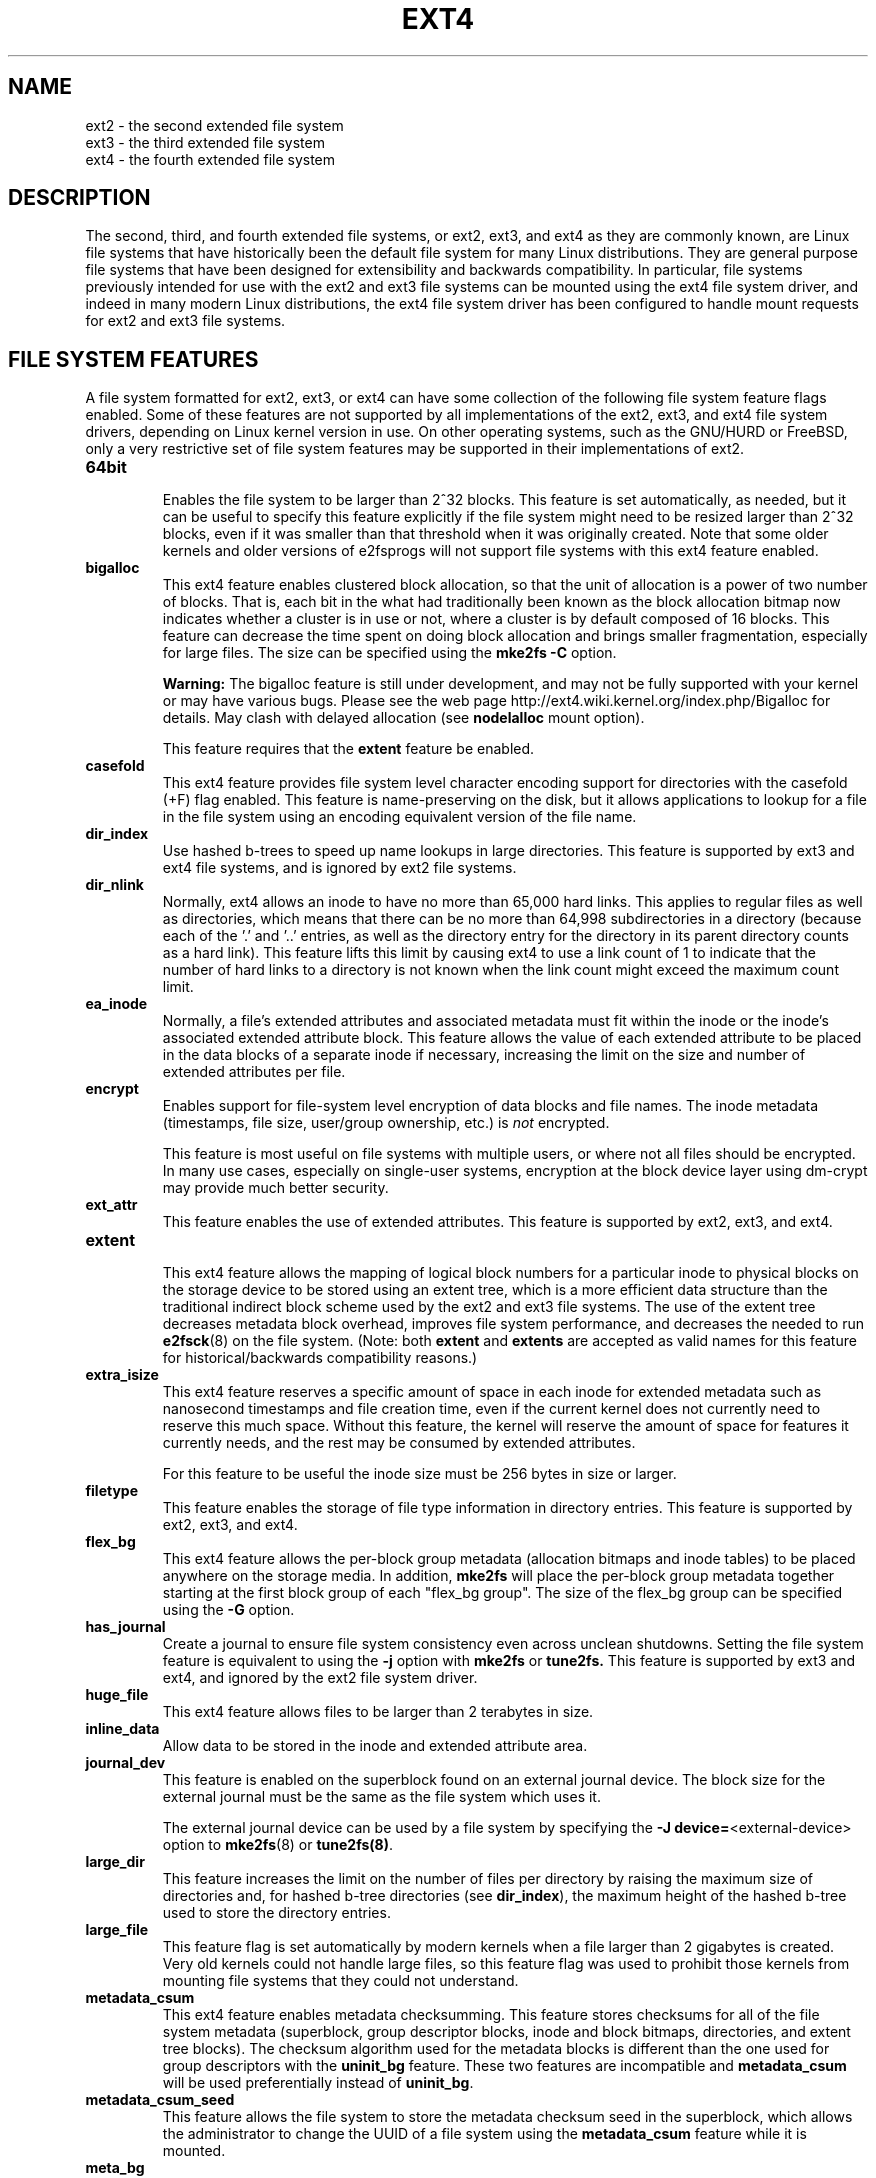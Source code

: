 .\" -*- nroff -*-
.\" Copyright 1993, 1994, 1995 by Theodore Ts'o.  All Rights Reserved.
.\" This file may be copied under the terms of the GNU Public License.
.\"
.TH EXT4 5 "December 2021" "E2fsprogs version 1.46.5"
.SH NAME
ext2 \- the second extended file system
.br
ext3 \- the third extended file system
.br
ext4 \- the fourth extended file system
.SH DESCRIPTION
The second, third, and fourth extended file systems, or ext2, ext3, and
ext4 as they are commonly known, are Linux file systems that have
historically been the default file system for many Linux distributions.
They are general purpose file systems that have been designed for
extensibility and backwards compatibility.  In particular, file systems
previously intended for use with the ext2 and ext3 file systems can be
mounted using the ext4 file system driver, and indeed in many modern
Linux distributions, the ext4 file system driver has been configured
to handle mount requests for ext2 and ext3 file systems.
.SH FILE SYSTEM FEATURES
A file system formatted for ext2, ext3, or ext4 can have some
collection of the following file system feature flags enabled.  Some of
these features are not supported by all implementations of the ext2,
ext3, and ext4 file system drivers, depending on Linux kernel version in
use.  On other operating systems, such as the GNU/HURD or FreeBSD, only
a very restrictive set of file system features may be supported in their
implementations of ext2.
.TP
.B 64bit
.br
Enables the file system to be larger than 2^32 blocks.  This feature is set
automatically, as needed, but it can be useful to specify this feature
explicitly if the file system might need to be resized larger than 2^32
blocks, even if it was smaller than that threshold when it was
originally created.  Note that some older kernels and older versions
of e2fsprogs will not support file systems with this ext4 feature enabled.
.TP
.B bigalloc
.br
This ext4 feature enables clustered block allocation, so that the unit of
allocation is a power of two number of blocks.  That is, each bit in the
what had traditionally been known as the block allocation bitmap now
indicates whether a cluster is in use or not, where a cluster is by
default composed of 16 blocks.  This feature can decrease the time
spent on doing block allocation and brings smaller fragmentation, especially
for large files.  The size can be specified using the
.B mke2fs \-C
option.
.IP
.B Warning:
The bigalloc feature is still under development, and may not be fully
supported with your kernel or may have various bugs.  Please see the web
page http://ext4.wiki.kernel.org/index.php/Bigalloc for details.
May clash with delayed allocation (see
.B nodelalloc
mount option).
.IP
This feature requires that the
.B extent
feature be enabled.
.TP
.B casefold
.br
This ext4 feature provides file system level character encoding support
for directories with the casefold (+F) flag enabled.  This feature is
name-preserving on the disk, but it allows applications to lookup for a
file in the file system using an encoding equivalent version of the file
name.
.TP
.B dir_index
.br
Use hashed b-trees to speed up name lookups in large directories.  This
feature is supported by ext3 and ext4 file systems, and is ignored by
ext2 file systems.
.TP
.B dir_nlink
.br
Normally, ext4 allows an inode to have no more than 65,000 hard links.
This applies to regular files as well as directories, which means that
there can be no more than 64,998 subdirectories in a directory (because
each of the '.' and '..' entries, as well as the directory entry for the
directory in its parent directory counts as a hard link).  This feature
lifts this limit by causing ext4 to use a link count of 1 to indicate
that the number of hard links to a directory is not known when the link
count might exceed the maximum count limit.
.TP
.B ea_inode
.br
Normally, a file's extended attributes and associated metadata must fit within
the inode or the inode's associated extended attribute block. This feature
allows the value of each extended attribute to be placed in the data blocks of a
separate inode if necessary, increasing the limit on the size and number of
extended attributes per file.
.TP
.B encrypt
.br
Enables support for file-system level encryption of data blocks and file
names.  The inode metadata (timestamps, file size, user/group ownership,
etc.) is
.I not
encrypted.
.IP
This feature is most useful on file systems with multiple users, or
where not all files should be encrypted.  In many use cases, especially
on single-user systems, encryption at the block device layer using
dm-crypt may provide much better security.
.TP
.B ext_attr
.br
This feature enables the use of extended attributes.  This feature is
supported by ext2, ext3, and ext4.
.TP
.B extent
.br
This ext4 feature allows the mapping of logical block numbers for a
particular inode to physical blocks on the storage device to be stored
using an extent tree, which is a more efficient data structure than the
traditional indirect block scheme used by the ext2 and ext3 file
systems.  The use of the extent tree decreases metadata block overhead,
improves file system performance, and decreases the needed to run
.BR e2fsck (8)
on the file system.
(Note: both
.B extent
and
.B extents
are accepted as valid names for this feature for
historical/backwards compatibility reasons.)
.TP
.B extra_isize
.br
This ext4 feature reserves a specific amount of space in each inode for
extended metadata such as nanosecond timestamps and file creation time,
even if the current kernel does not currently need to reserve this much
space.  Without this feature, the kernel will reserve the amount of
space for features it currently needs, and the rest may be
consumed by extended attributes.

For this feature to be useful the inode size must be 256 bytes in size
or larger.
.TP
.B filetype
.br
This feature enables the storage of file type information in directory
entries.  This feature is supported by ext2, ext3, and ext4.
.TP
.B flex_bg
.br
This ext4 feature allows the per-block group metadata (allocation
bitmaps
and inode tables)
to be placed anywhere on the storage media.  In addition,
.B mke2fs
will place the per-block group metadata together starting at the first
block group of each "flex_bg group".   The size of the flex_bg group
can be specified using the
.B \-G
option.
.TP
.B has_journal
.br
Create a journal to ensure file system consistency even across unclean
shutdowns.  Setting the file system feature is equivalent to using the
.B \-j
option with
.BR mke2fs " or " tune2fs.
This feature is supported by ext3 and ext4, and ignored by the
ext2 file system driver.
.TP
.B huge_file
.br
This ext4 feature allows files to be larger than 2 terabytes in size.
.TP
.B inline_data
Allow data to be stored in the inode and extended attribute area.
.TP
.B journal_dev
.br
This feature is enabled on the superblock found on an external journal
device.  The block size for the external journal must be the same as the
file system which uses it.
.IP
The external journal device can be used by a file system by specifying
the
.B \-J
.BR device= <external-device>
option to
.BR mke2fs (8)
or
.BR tune2fs(8) .
.TP
.B large_dir
.br
This feature increases the limit on the number of files per directory by
raising the maximum size of directories and, for hashed b-tree directories (see
.BR dir_index ),
the maximum height of the hashed b-tree used to store the directory entries.
.TP
.B large_file
.br
This feature flag is set automatically by modern kernels when a file
larger than 2 gigabytes is created.  Very old kernels could not
handle large files, so this feature flag was used to prohibit those
kernels from mounting file systems that they could not understand.
.TP
.B metadata_csum
.br
This ext4 feature enables metadata checksumming.  This feature stores
checksums for all of the file system metadata (superblock, group
descriptor blocks, inode and block bitmaps, directories, and
extent tree blocks).  The checksum algorithm used for the metadata
blocks is different than the one used for group descriptors with the
.B uninit_bg
feature.  These two features are incompatible and
.B metadata_csum
will be used preferentially instead of
.BR uninit_bg .
.TP
.B metadata_csum_seed
.br
This feature allows the file system to store the metadata checksum seed in the
superblock, which allows the administrator to change the UUID of a file system
using the
.B metadata_csum
feature while it is mounted.
.TP
.B meta_bg
.br
This ext4 feature allows file systems to be resized on-line without explicitly
needing to reserve space for growth in the size of the block group
descriptors.  This scheme is also used to resize file systems which are
larger than 2^32 blocks.  It is not recommended that this feature be set
when a file system is created, since this alternate method of storing
the block group descriptors will slow down the time needed to mount the
file system, and newer kernels can automatically set this feature as
necessary when doing an online resize and no more reserved space is
available in the resize inode.
.TP
.B mmp
.br
This ext4 feature provides multiple mount protection (MMP).  MMP helps to
protect the file system from being multiply mounted and is useful in
shared storage environments.
.TP
.B project
.br
This ext4 feature provides project quota support. With this feature,
the project ID of inode will be managed when the file system is mounted.
.TP
.B quota
.br
Create quota inodes (inode #3 for userquota and inode
#4 for group quota) and set them in the superblock.
With this feature, the quotas will be enabled
automatically when the file system is mounted.
.IP
Causes the quota files (i.e., user.quota and
group.quota which existed
in the older quota design) to be hidden inodes.
.TP
.B resize_inode
.br
This file system feature indicates that space has been reserved so that
the block group descriptor table can be extended while resizing a mounted
file system.  The online resize operation
is carried out by the kernel, triggered by
.BR resize2fs (8).
By default
.B mke2fs
will attempt to reserve enough space so that the
file system may grow to 1024 times its initial size.  This can be changed
using the
.B resize
extended option.
.IP
This feature requires that the
.B sparse_super
or
.B sparse_super2
feature be enabled.
.TP
.B sparse_super
.br
This file system feature is set on all modern ext2, ext3, and ext4 file
systems.  It indicates that backup copies of the superblock and block
group descriptors are present only in a few block groups, not all of
them.
.TP
.B sparse_super2
.br
This feature indicates that there will only be at most two backup
superblocks and block group descriptors.  The block groups used to store
the backup superblock(s) and blockgroup descriptor(s) are stored in the
superblock, but typically, one will be located at the beginning of block
group #1, and one in the last block group in the file system.  This
feature is essentially a more extreme version of sparse_super and is
designed to allow a much larger percentage of the disk to have
contiguous blocks available for data files.
.TP
.B stable_inodes
.br
Marks the file system's inode numbers and UUID as stable.
.BR resize2fs (8)
will not allow shrinking a file system with this feature, nor
will
.BR tune2fs (8)
allow changing its UUID.  This feature allows the use of specialized encryption
settings that make use of the inode numbers and UUID.  Note that the
.B encrypt
feature still needs to be enabled separately.
.B stable_inodes
is a "compat" feature, so old kernels will allow it.
.TP
.B uninit_bg
.br
This ext4 file system feature indicates that the block group descriptors
will be protected using checksums, making it safe for
.BR mke2fs (8)
to create a file system without initializing all of the block groups.
The kernel will keep a high watermark of unused inodes, and initialize
inode tables and blocks lazily.  This feature speeds up the time to check
the file system using
.BR e2fsck (8),
and it also speeds up the time required for
.BR mke2fs (8)
to create the file system.
.TP
.B verity
.br
Enables support for verity protected files.  Verity files are readonly,
and their data is transparently verified against a Merkle tree hidden
past the end of the file.  Using the Merkle tree's root hash, a verity
file can be efficiently authenticated, independent of the file's size.
.IP
This feature is most useful for authenticating important read-only files
on read-write file systems.  If the file system itself is read-only,
then using dm-verity to authenticate the entire block device may provide
much better security.
.SH MOUNT OPTIONS
This section describes mount options which are specific to ext2, ext3,
and ext4.  Other generic mount options may be used as well; see
.BR mount (8)
for details.
.SH "Mount options for ext2"
The `ext2' file system is the standard Linux file system.
Since Linux 2.5.46, for most mount options the default
is determined by the file system superblock. Set them with
.BR tune2fs (8).
.TP
.BR acl | noacl
Support POSIX Access Control Lists (or not).  See the
.BR acl (5)
manual page.
.TP
.BR bsddf | minixdf
Set the behavior for the
.I statfs
system call. The
.B minixdf
behavior is to return in the
.I f_blocks
field the total number of blocks of the file system, while the
.B bsddf
behavior (which is the default) is to subtract the overhead blocks
used by the ext2 file system and not available for file storage. Thus
.sp 1
% mount /k \-o minixdf; df /k; umount /k
.TS
tab(#);
l2 l2 r2 l2 l2 l
l c r c c l.
File System#1024-blocks#Used#Available#Capacity#Mounted on
/dev/sda6#2630655#86954#2412169#3%#/k
.TE
.sp 1
% mount /k \-o bsddf; df /k; umount /k
.TS
tab(#);
l2 l2 r2 l2 l2 l
l c r c c l.
File System#1024-blocks#Used#Available#Capacity#Mounted on
/dev/sda6#2543714#13#2412169#0%#/k
.TE
.sp 1
(Note that this example shows that one can add command line options
to the options given in
.IR /etc/fstab .)
.TP
.BR check=none " or " nocheck
No checking is done at mount time. This is the default. This is fast.
It is wise to invoke
.BR e2fsck (8)
every now and then, e.g.\& at boot time. The non-default behavior is unsupported
(check=normal and check=strict options have been removed). Note that these mount options
don't have to be supported if ext4 kernel driver is used for ext2 and ext3 file systems.
.TP
.B debug
Print debugging info upon each (re)mount.
.TP
.BR errors= { continue | remount-ro | panic }
Define the behavior when an error is encountered.
(Either ignore errors and just mark the file system erroneous and continue,
or remount the file system read-only, or panic and halt the system.)
The default is set in the file system superblock, and can be
changed using
.BR tune2fs (8).
.TP
.BR grpid | bsdgroups " and " nogrpid | sysvgroups
These options define what group id a newly created file gets.
When
.B grpid
is set, it takes the group id of the directory in which it is created;
otherwise (the default) it takes the fsgid of the current process, unless
the directory has the setgid bit set, in which case it takes the gid
from the parent directory, and also gets the setgid bit set
if it is a directory itself.
.TP
.BR grpquota | noquota | quota | usrquota
The usrquota (same as quota) mount option enables user quota support on the
file system. grpquota enables group quotas support. You need the quota utilities
to actually enable and manage the quota system.
.TP
.B nouid32
Disables 32-bit UIDs and GIDs.  This is for interoperability with older
kernels which only store and expect 16-bit values.
.TP
.BR oldalloc " or " orlov
Use old allocator or Orlov allocator for new inodes. Orlov is default.
.TP
\fBresgid=\fP\,\fIn\fP and \fBresuid=\fP\,\fIn\fP
The ext2 file system reserves a certain percentage of the available
space (by default 5%, see
.BR mke2fs (8)
and
.BR tune2fs (8)).
These options determine who can use the reserved blocks.
(Roughly: whoever has the specified uid, or belongs to the specified group.)
.TP
.BI sb= n
Instead of using the normal superblock, use an alternative superblock
specified by
.IR n .
This option is normally used when the primary superblock has been
corrupted.  The location of backup superblocks is dependent on the
file system's blocksize, the number of blocks per group, and features
such as
.BR sparse_super .
.IP
Additional backup superblocks can be determined by using the
.B mke2fs
program using the
.B \-n
option to print out where the superblocks exist, supposing
.B mke2fs
is supplied with arguments that are consistent with the file system's layout
(e.g. blocksize, blocks per group,
.BR sparse_super ,
etc.).
.IP
The block number here uses 1\ k units. Thus, if you want to use logical
block 32768 on a file system with 4\ k blocks, use "sb=131072".
.TP
.BR user_xattr | nouser_xattr
Support "user." extended attributes (or not).


.SH "Mount options for ext3"
The ext3 file system is a version of the ext2 file system which has been
enhanced with journaling.  It supports the same options as ext2 as
well as the following additions:
.TP
.BR journal_dev=devnum / journal_path=path
When the external journal device's major/minor numbers
have changed, these options allow the user to specify
the new journal location.  The journal device is
identified either through its new major/minor numbers encoded
in devnum, or via a path to the device.
.TP
.BR norecovery / noload
Don't load the journal on mounting.  Note that
if the file system was not unmounted cleanly,
skipping the journal replay will lead to the
file system containing inconsistencies that can
lead to any number of problems.
.TP
.BR data= { journal | ordered | writeback }
Specifies the journaling mode for file data.  Metadata is always journaled.
To use modes other than
.B ordered
on the root file system, pass the mode to the kernel as boot parameter, e.g.\&
.IR rootflags=data=journal .
.RS
.TP
.B journal
All data is committed into the journal prior to being written into the
main file system.
.TP
.B ordered
This is the default mode.  All data is forced directly out to the main file
system prior to its metadata being committed to the journal.
.TP
.B writeback
Data ordering is not preserved \(en data may be written into the main
file system after its metadata has been committed to the journal.
This is rumoured to be the highest-throughput option.  It guarantees
internal file system integrity, however it can allow old data to appear
in files after a crash and journal recovery.
.RE
.TP
.B data_err=ignore
Just print an error message if an error occurs in a file data buffer in
ordered mode.
.TP
.B data_err=abort
Abort the journal if an error occurs in a file data buffer in ordered mode.
.TP
.BR barrier=0 " / " barrier=1 "
This disables / enables the use of write barriers in the jbd code.  barrier=0
disables, barrier=1 enables (default). This also requires an IO stack which can
support barriers, and if jbd gets an error on a barrier write, it will disable
barriers again with a warning.  Write barriers enforce proper on-disk ordering
of journal commits, making volatile disk write caches safe to use, at some
performance penalty.  If your disks are battery-backed in one way or another,
disabling barriers may safely improve performance.
.TP
.BI commit= nrsec
Start a journal commit every
.I nrsec
seconds.  The default value is 5 seconds.  Zero means default.
.TP
.B user_xattr
Enable Extended User Attributes. See the
.BR attr (5)
manual page.
.TP
.BR jqfmt= { vfsold | vfsv0 | vfsv1 }
Apart from the old quota system (as in ext2, jqfmt=vfsold aka version 1 quota)
ext3 also supports journaled quotas (version 2 quota). jqfmt=vfsv0 or
jqfmt=vfsv1 enables journaled quotas. Journaled quotas have the advantage that
even after a crash no quota check is required. When the
.B quota
file system feature is enabled, journaled quotas are used automatically, and
this mount option is ignored.
.TP
.BR usrjquota=aquota.user | grpjquota=aquota.group
For journaled quotas (jqfmt=vfsv0 or jqfmt=vfsv1), the mount options
usrjquota=aquota.user and grpjquota=aquota.group are required to tell the
quota system which quota database files to use. When the
.B quota
file system feature is enabled, journaled quotas are used automatically, and
this mount option is ignored.

.SH "Mount options for ext4"
The ext4 file system is an advanced level of the ext3 file system which
incorporates scalability and reliability enhancements for supporting large
file system.

The options
.B journal_dev, journal_path, norecovery, noload, data, commit, orlov,
.B oldalloc, [no]user_xattr, [no]acl, bsddf, minixdf, debug, errors,
.B data_err, grpid, bsdgroups, nogrpid, sysvgroups, resgid, resuid, sb,
.B quota, noquota, nouid32, grpquota, usrquota, usrjquota, grpjquota,
.B and jqfmt are backwardly compatible with ext3 or ext2.
.TP
.B journal_checksum | nojournal_checksum
The journal_checksum option enables checksumming of the journal transactions.
This will allow the recovery code in e2fsck and the kernel to detect corruption
in the kernel. It is a compatible change and will be ignored by older kernels.
.TP
.B journal_async_commit
Commit block can be written to disk without waiting for descriptor blocks. If
enabled older kernels cannot mount the device.
This will enable 'journal_checksum' internally.
.TP
.BR barrier=0 " / " barrier=1 " / " barrier " / " nobarrier
These mount options have the same effect as in ext3.  The mount options
"barrier" and "nobarrier" are added for consistency with other ext4 mount
options.

The ext4 file system enables write barriers by default.
.TP
.BI inode_readahead_blks= n
This tuning parameter controls the maximum number of inode table blocks that
ext4's inode table readahead algorithm will pre-read into the buffer cache.
The value must be a power of 2. The default value is 32 blocks.
.TP
.BI stripe= n
Number of file system blocks that mballoc will try to use for allocation size
and alignment. For RAID5/6 systems this should be the number of data disks *
RAID chunk size in file system blocks.
.TP
.B delalloc
Deferring block allocation until write-out time.
.TP
.B nodelalloc
Disable delayed allocation. Blocks are allocated when data is copied from user
to page cache.
.TP
.BI max_batch_time= usec
Maximum amount of time ext4 should wait for additional file system operations to
be batch together with a synchronous write operation. Since a synchronous
write operation is going to force a commit and then a wait for the I/O
complete, it doesn't cost much, and can be a huge throughput win, we wait for a
small amount of time to see if any other transactions can piggyback on the
synchronous write. The algorithm used is designed to automatically tune for
the speed of the disk, by measuring the amount of time (on average) that it
takes to finish committing a transaction. Call this time the "commit time".
If the time that the transaction has been running is less than the commit time,
ext4 will try sleeping for the commit time to see if other operations will join
the transaction. The commit time is capped by the max_batch_time, which
defaults to 15000\ \[mc]s (15\ ms). This optimization can be turned off entirely by
setting max_batch_time to 0.
.TP
.BI min_batch_time= usec
This parameter sets the commit time (as described above) to be at least
min_batch_time. It defaults to zero microseconds. Increasing this parameter
may improve the throughput of multi-threaded, synchronous workloads on very
fast disks, at the cost of increasing latency.
.TP
.BI journal_ioprio= prio
The I/O priority (from 0 to 7, where 0 is the highest priority) which should be
used for I/O operations submitted by kjournald2 during a commit operation.
This defaults to 3, which is a slightly higher priority than the default I/O
priority.
.TP
.B abort
Simulate the effects of calling ext4_abort() for
debugging purposes.  This is normally used while
remounting a file system which is already mounted.
.TP
.BR auto_da_alloc | noauto_da_alloc
Many broken applications don't use fsync() when
replacing existing files via patterns such as

fd = open("foo.new")/write(fd,...)/close(fd)/ rename("foo.new", "foo")

or worse yet

fd = open("foo", O_TRUNC)/write(fd,...)/close(fd).

If auto_da_alloc is enabled, ext4 will detect the replace-via-rename and
replace-via-truncate patterns and force that any delayed allocation blocks are
allocated such that at the next journal commit, in the default data=ordered
mode, the data blocks of the new file are forced to disk before the rename()
operation is committed.  This provides roughly the same level of guarantees as
ext3, and avoids the "zero-length" problem that can happen when a system
crashes before the delayed allocation blocks are forced to disk.
.TP
.B noinit_itable
Do not initialize any uninitialized inode table blocks in the background. This
feature may be used by installation CD's so that the install process can
complete as quickly as possible; the inode table initialization process would
then be deferred until the next time the file system is mounted.
.TP
.B init_itable=n
The lazy itable init code will wait n times the number of milliseconds it took
to zero out the previous block group's inode table. This minimizes the impact on
system performance while the file system's inode table is being initialized.
.TP
.BR discard / nodiscard
Controls whether ext4 should issue discard/TRIM commands to the underlying
block device when blocks are freed.  This is useful for SSD devices and
sparse/thinly-provisioned LUNs, but it is off by default until sufficient
testing has been done.
.TP
.BR block_validity / noblock_validity
This option enables/disables the in-kernel facility for tracking
file system metadata blocks within internal data structures. This allows multi-\c
block allocator and other routines to quickly locate extents which might
overlap with file system metadata blocks. This option is intended for debugging
purposes and since it negatively affects the performance, it is off by default.
.TP
.BR dioread_lock / dioread_nolock
Controls whether or not ext4 should use the DIO read locking. If the
dioread_nolock option is specified ext4 will allocate uninitialized extent
before buffer write and convert the extent to initialized after IO completes.
This approach allows ext4 code to avoid using inode mutex, which improves
scalability on high speed storages. However this does not work with data
journaling and dioread_nolock option will be ignored with kernel warning.
Note that dioread_nolock code path is only used for extent-based files.
Because of the restrictions this options comprises it is off by default
(e.g.\& dioread_lock).
.TP
.B max_dir_size_kb=n
This limits the size of the directories so that any attempt to expand them
beyond the specified limit in kilobytes will cause an ENOSPC error. This is
useful in memory-constrained environments, where a very large directory can
cause severe performance problems or even provoke the Out Of Memory killer. (For
example, if there is only 512\ MB memory available, a 176\ MB directory may
seriously cramp the system's style.)
.TP
.B i_version
Enable 64-bit inode version support. This option is off by default.
.TP
.B nombcache
This option disables use of mbcache for extended attribute deduplication. On
systems where extended attributes are rarely or never shared between files,
use of mbcache for deduplication adds unnecessary computational overhead.
.TP
.B prjquota
The prjquota mount option enables project quota support on the file system.
You need the quota utilities to actually enable and manage the quota system.
This mount option requires the
.B project
file system feature.

.SH FILE ATTRIBUTES
The ext2, ext3, and ext4 file systems support setting the following file
attributes on Linux systems using the
.BR chattr (1)
utility:
.sp
.BR a " - append only"
.sp
.BR A " - no atime updates"
.sp
.BR d " - no dump"
.sp
.BR D " - synchronous directory updates"
.sp
.BR i " - immutable"
.sp
.BR S " - synchronous updates"
.sp
.BR u " - undeletable"
.sp
In addition, the ext3 and ext4 file systems support the following flag:
.sp
.BR j " - data journaling"
.sp
Finally, the ext4 file system also supports the following flag:
.sp
.BR e " - extents format"
.sp
For descriptions of these attribute flags, please refer to the
.BR chattr (1)
man page.
.SH KERNEL SUPPORT
This section lists the file system driver (e.g., ext2, ext3, ext4) and
upstream kernel version where a particular file system feature was
supported.  Note that in some cases the feature was present in earlier
kernel versions, but there were known, serious bugs.  In other cases the
feature may still be considered in an experimental state.  Finally, note
that some distributions may have backported features into older kernels;
in particular the kernel versions in certain "enterprise distributions"
can be extremely misleading.
.IP "\fBfiletype\fR" 2in
ext2, 2.2.0
.IP "\fBsparse_super\fR" 2in
ext2, 2.2.0
.IP "\fBlarge_file\fR" 2in
ext2, 2.2.0
.IP "\fBhas_journal\fR" 2in
ext3, 2.4.15
.IP "\fBext_attr\fR" 2in
ext2/ext3, 2.6.0
.IP "\fBdir_index\fR" 2in
ext3, 2.6.0
.IP "\fBresize_inode\fR" 2in
ext3, 2.6.10 (online resizing)
.IP "\fB64bit\fR" 2in
ext4, 2.6.28
.IP "\fBdir_nlink\fR" 2in
ext4, 2.6.28
.IP "\fBextent\fR" 2in
ext4, 2.6.28
.IP "\fBextra_isize\fR" 2in
ext4, 2.6.28
.IP "\fBflex_bg\fR" 2in
ext4, 2.6.28
.IP "\fBhuge_file\fR" 2in
ext4, 2.6.28
.IP "\fBmeta_bg\fR" 2in
ext4, 2.6.28
.IP "\fBuninit_bg\fR" 2in
ext4, 2.6.28
.IP "\fBmmp\fR" 2in
ext4, 3.0
.IP "\fBbigalloc\fR" 2in
ext4, 3.2
.IP "\fBquota\fR" 2in
ext4, 3.6
.IP "\fBinline_data\fR" 2in
ext4, 3.8
.IP "\fBsparse_super2\fR" 2in
ext4, 3.16
.IP "\fBmetadata_csum\fR" 2in
ext4, 3.18
.IP "\fBencrypt\fR" 2in
ext4, 4.1
.IP "\fBmetadata_csum_seed\fR" 2i
ext4, 4.4
.IP "\fBproject\fR" 2i
ext4, 4.5
.IP "\fBea_inode\fR" 2i
ext4, 4.13
.IP "\fBlarge_dir\fR" 2i
ext4, 4.13
.IP "\fBcasefold\fR" 2i
ext4, 5.2
.IP "\fBverity\fR" 2i
ext4, 5.4
.IP "\fBstable_inodes\fR" 2i
ext4, 5.5
.SH SEE ALSO
.BR mke2fs (8),
.BR mke2fs.conf (5),
.BR e2fsck (8),
.BR dumpe2fs (8),
.BR tune2fs (8),
.BR debugfs (8),
.BR mount (8),
.BR chattr (1)
